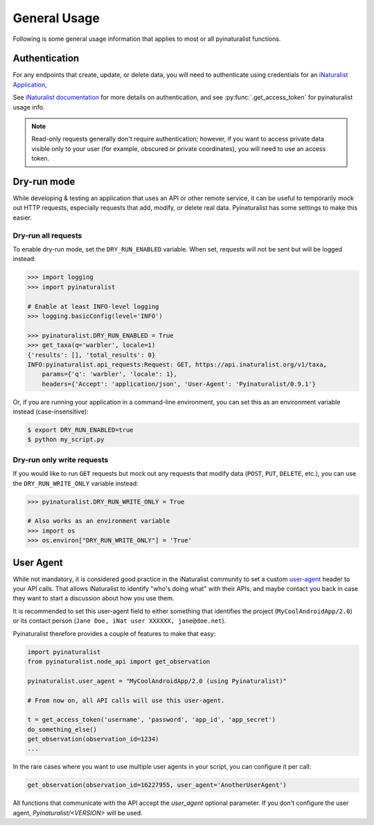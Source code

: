 General Usage
=============
Following is some general usage information that applies to most or all pyinaturalist functions.

Authentication
--------------
For any endpoints that create, update, or delete data, you will need to authenticate using credentials for an
`iNaturalist Application <https://www.inaturalist.org/oauth/applications/new>`_,

See `iNaturalist documentation <https://www.inaturalist.org/pages/api+reference#au>`_
for more details on authentication,
and see :py:func:`.get_access_token` for pyinaturalist usage info.

.. note::

    Read-only requests generally don't require authentication; however, if you want to access
    private data visible only to your user (for example, obscured or private coordinates),
    you will need to use an access token.


Dry-run mode
------------
While developing & testing an application that uses an API or other remote service, it can be
useful to temporarily mock out HTTP requests, especially requests that add, modify, or delete
real data. Pyinaturalist has some settings to make this easier.

Dry-run all requests
^^^^^^^^^^^^^^^^^^^^
To enable dry-run mode, set the ``DRY_RUN_ENABLED`` variable. When set, requests will not be sent
but will be logged instead:

.. code-block:: python

    >>> import logging
    >>> import pyinaturalist

    # Enable at least INFO-level logging
    >>> logging.basicConfig(level='INFO')

    >>> pyinaturalist.DRY_RUN_ENABLED = True
    >>> get_taxa(q='warbler', locale=1)
    {'results': [], 'total_results': 0}
    INFO:pyinaturalist.api_requests:Request: GET, https://api.inaturalist.org/v1/taxa,
        params={'q': 'warbler', 'locale': 1},
        headers={'Accept': 'application/json', 'User-Agent': 'Pyinaturalist/0.9.1'}

Or, if you are running your application in a command-line environment, you can set this as an
environment variable instead (case-insensitive):

.. code-block:: bash

    $ export DRY_RUN_ENABLED=true
    $ python my_script.py

Dry-run only write requests
^^^^^^^^^^^^^^^^^^^^^^^^^^^
If you would like to run ``GET`` requests but mock out any requests that modify data
(``POST``, ``PUT``, ``DELETE``, etc.), you can use the ``DRY_RUN_WRITE_ONLY`` variable
instead:

.. code-block:: python

    >>> pyinaturalist.DRY_RUN_WRITE_ONLY = True

    # Also works as an environment variable
    >>> import os
    >>> os.environ["DRY_RUN_WRITE_ONLY"] = 'True'


User Agent
----------
While not mandatory, it is considered good practice in the iNaturalist community to set a custom `user-agent <https://en.wikipedia.org/wiki/User_agent>`_ header to your API
calls. That allows iNaturalist to identify "who's doing what" with their APIs, and maybe contact you back in case they want to start
a discussion about how you use them.

It is recommended to set this user-agent field to either something that identifies the project (``MyCoolAndroidApp/2.0``) or its
contact person (``Jane Doe, iNat user XXXXXX, jane@doe.net``).

Pyinaturalist therefore provides a couple of features to make that easy:

.. code-block:: python

    import pyinaturalist
    from pyinaturalist.node_api import get_observation

    pyinaturalist.user_agent = "MyCoolAndroidApp/2.0 (using Pyinaturalist)"

    # From now on, all API calls will use this user-agent.

    t = get_access_token('username', 'password', 'app_id', 'app_secret')
    do_something_else()
    get_observation(observation_id=1234)
    ...

In the rare cases where you want to use multiple user agents in your script, you can configure it per call:

.. code-block:: python

    get_observation(observation_id=16227955, user_agent='AnotherUserAgent')

All functions that communicate with the API accept the `user_agent` optional parameter. If you don't configure the user agent, `Pyinaturalist/<VERSION>` will be used.


